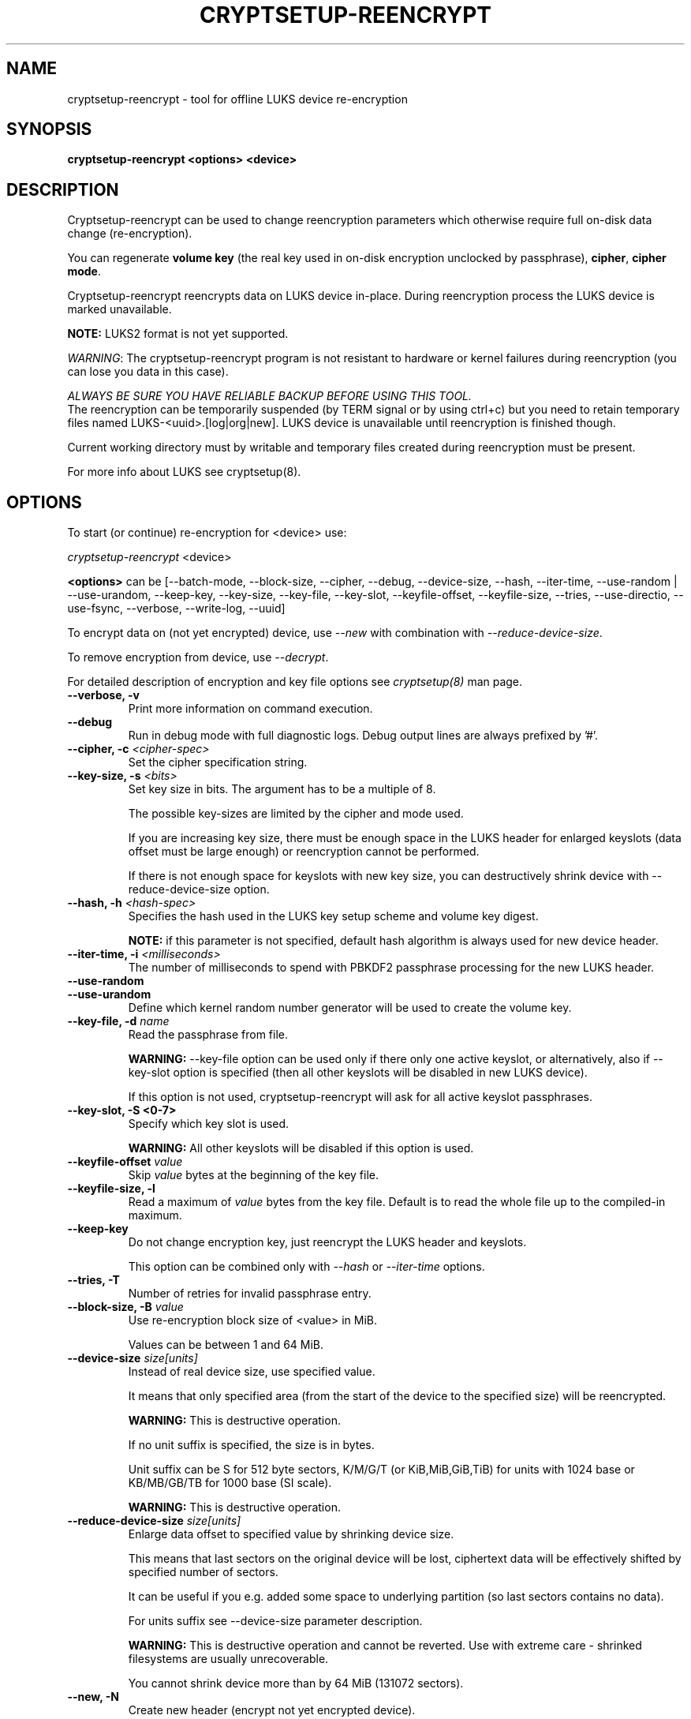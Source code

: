 .TH CRYPTSETUP-REENCRYPT "8" "September 2017" "cryptsetup-reencrypt" "Maintenance Commands"
.SH NAME
cryptsetup-reencrypt - tool for offline LUKS device re-encryption
.SH SYNOPSIS
.B cryptsetup-reencrypt <options> <device>
.SH DESCRIPTION
.PP
Cryptsetup-reencrypt can be used to change reencryption parameters
which otherwise require full on-disk data change (re-encryption).

You can regenerate \fBvolume key\fR (the real key used in on-disk encryption
unclocked by passphrase), \fBcipher\fR, \fBcipher mode\fR.

Cryptsetup-reencrypt reencrypts data on LUKS device in-place. During
reencryption process the LUKS device is marked unavailable.

\fBNOTE:\fR LUKS2 format is not yet supported.

\fIWARNING\fR: The cryptsetup-reencrypt program is not resistant to hardware
or kernel failures during reencryption (you can lose you data in this case).

\fIALWAYS BE SURE YOU HAVE RELIABLE BACKUP BEFORE USING THIS TOOL.\fR
.br
The reencryption can be temporarily suspended (by TERM signal or by
using ctrl+c) but you need to retain temporary files named LUKS-<uuid>.[log|org|new].
LUKS device is unavailable until reencryption is finished though.

Current working directory must by writable and temporary
files created during reencryption must be present.

For more info about LUKS see cryptsetup(8).
.PP
.SH OPTIONS
.TP
To start (or continue) re-encryption for <device> use:
.PP
\fIcryptsetup-reencrypt\fR <device>

\fB<options>\fR can be [\-\-batch-mode, \-\-block-size, \-\-cipher, \-\-debug,
\-\-device-size, \-\-hash, \-\-iter-time, \-\-use-random | \-\-use-urandom,
\-\-keep-key, \-\-key-size, \-\-key-file, \-\-key-slot, \-\-keyfile-offset,
\-\-keyfile-size, \-\-tries, \-\-use-directio, \-\-use-fsync, \-\-verbose, \-\-write-log,
\-\-uuid]

To encrypt data on (not yet encrypted) device, use \fI\-\-new\fR with combination
with \fI\-\-reduce-device-size\fR.

To remove encryption from device, use \fI\-\-decrypt\fR.

For detailed description of encryption and key file options see \fIcryptsetup(8)\fR
man page.
.TP
.B "\-\-verbose, \-v"
Print more information on command execution.
.TP
.B "\-\-debug"
Run in debug mode with full diagnostic logs. Debug output
lines are always prefixed by '#'.
.TP
.B "\-\-cipher, \-c" \fI<cipher-spec>\fR
Set the cipher specification string.
.TP
.B "\-\-key-size, \-s \fI<bits>\fR"
Set key size in bits. The argument has to be a multiple of  8.

The possible key-sizes are limited by the cipher and mode used.

If you are increasing key size, there must be enough space in the LUKS header
for enlarged keyslots (data offset must be large enough) or reencryption
cannot be performed.

If there is not enough space for keyslots with new key size,
you can destructively shrink device with \-\-reduce-device-size option.
.TP
.B "\-\-hash, \-h \fI<hash-spec>\fR"
Specifies the hash used in the LUKS key setup scheme and volume key digest.

\fBNOTE:\fR if this parameter is not specified, default hash algorithm is always used
for new device header.
.TP
.B "\-\-iter-time, \-i \fI<milliseconds>\fR"
The number of milliseconds to spend with PBKDF2 passphrase processing for the
new LUKS header.
.TP
.B "\-\-use-random"
.TP
.B "\-\-use-urandom"
Define which kernel random number generator will be used to create the volume key.
.TP
.B "\-\-key-file, \-d \fIname\fR"
Read the passphrase from file.

\fBWARNING:\fR \-\-key-file option can be used only if there only one active keyslot,
or alternatively, also if \-\-key-slot option is specified (then all other keyslots
will be disabled in new LUKS device).

If this option is not used, cryptsetup-reencrypt will ask for all active keyslot
passphrases.
.TP
.B "\-\-key-slot, \-S <0-7>"
Specify which key slot is used.

\fBWARNING:\fR All other keyslots will be disabled if this option is used.
.TP
.B "\-\-keyfile-offset \fIvalue\fR"
Skip \fIvalue\fR bytes at the beginning of the key file.
.TP
.B "\-\-keyfile-size, \-l"
Read a maximum of \fIvalue\fR bytes from the key file.
Default is to read the whole file up to the compiled-in
maximum.
.TP
.B "\-\-keep-key"
Do not change encryption key, just reencrypt the LUKS header and keyslots.

This option can be combined only with \fI\-\-hash\fR or \fI\-\-iter-time\fR
options.
.TP
.B "\-\-tries, \-T"
Number of retries for invalid passphrase entry.
.TP
.B "\-\-block-size, \-B \fIvalue\fR"
Use re-encryption block size of <value> in MiB.

Values can be between 1 and 64 MiB.
.TP
.B "\-\-device-size \fIsize[units]\fR"
Instead of real device size, use specified value.

It means that only specified area (from the start of the device
to the specified size) will be reencrypted.

\fBWARNING:\fR This is destructive operation.

If no unit suffix is specified, the size is in bytes.

Unit suffix can be S for 512 byte sectors, K/M/G/T (or KiB,MiB,GiB,TiB)
for units with 1024 base or KB/MB/GB/TB for 1000 base (SI scale).

\fBWARNING:\fR This is destructive operation.
.TP
.B "\-\-reduce-device-size \fIsize[units]\fR"
Enlarge data offset to specified value by shrinking device size.

This means that last sectors on the original device will be lost,
ciphertext data will be effectively shifted by specified
number of sectors.

It can be useful if you e.g. added some space to underlying
partition (so last sectors contains no data).

For units suffix see \-\-device-size parameter description.

\fBWARNING:\fR This is destructive operation and cannot be reverted.
Use with extreme care - shrinked filesystems are usually unrecoverable.

You cannot shrink device more than by 64 MiB (131072 sectors).
.TP
.B "\-\-new, \-N"
Create new header (encrypt not yet encrypted device).

This option must be used together with \-\-reduce-device-size.

\fBWARNING:\fR This is destructive operation and cannot be reverted.
.TP
.B "\-\-decrypt"
Remove encryption (decrypt already encrypted device and remove LUKS header).

\fBWARNING:\fR This is destructive operation and cannot be reverted.
.TP
.B "\-\-use-directio"
Use direct-io (O_DIRECT) for all read/write data operations related
to block device undergoing reencryption.

Useful if direct-io operations perform better than normal buffered
operations (e.g. in virtual environments).
.TP
.B "\-\-use-fsync"
Use fsync call after every written block. This applies for reencryption
log files as well.
.TP
.B "\-\-write-log"
Update log file after every block write. This can slow down reencryption
but will minimize data loss in the case of system crash.
.TP
.B "\-\-uuid" \fI<uuid>\fR
Use only while resuming an interrupted decryption process (see \-\-decrypt).

To find out what \fI<uuid>\fR to pass look for temporary files LUKS-<uuid>.[|log|org|new]
of the interrupted decryption process.
.TP
.B "\-\-batch-mode, \-q"
Suppresses all warnings and reencryption progress output.
.TP
.B "\-\-version"
Show the program version.
.SH RETURN CODES
Cryptsetup-reencrypt returns 0 on success and a non-zero value on error.

Error codes are: 1 wrong parameters, 2 no permission,
3 out of memory, 4 wrong device specified, 5 device already exists
or device is busy.
.SH EXAMPLES
.TP
Reencrypt /dev/sdb1 (change volume key)
cryptsetup-reencrypt /dev/sdb1
.TP
Reencrypt and also change cipher and cipher mode
cryptsetup-reencrypt /dev/sdb1 \-c aes-xts-plain64
.TP
Add LUKS encryption to not yet encrypted device

First, be sure you have space added to disk.

Or alternatively shrink filesystem in advance.
.br
Here we need 4096 512-bytes sectors (enough for 2x128 bit key).

fdisk \-u /dev/sdb # move sdb1 partition end + 4096 sectors
(or use resize2fs or tool for your filesystem and shrink it)

cryptsetup-reencrypt /dev/sdb1 \-\-new \-\-reduce-device-size 4096S
.TP
Remove LUKS encryption completely

cryptsetup-reencrypt /dev/sdb1 \-\-decrypt

.SH REPORTING BUGS
Report bugs, including ones in the documentation, on
the cryptsetup mailing list at <dm-crypt@saout.de>
or in the 'Issues' section on LUKS website.
Please attach the output of the failed command with the
\-\-debug option added.
.SH AUTHORS
Cryptsetup-reencrypt was written by Milan Broz <gmazyland@gmail.com>.
.SH COPYRIGHT
Copyright \(co 2012-2017 Milan Broz
.br
Copyright \(co 2012-2017 Red Hat, Inc.

This is free software; see the source for copying conditions.  There is NO
warranty; not even for MERCHANTABILITY or FITNESS FOR A PARTICULAR PURPOSE.
.SH SEE ALSO
The project website at \fBhttps://gitlab.com/cryptsetup/cryptsetup\fR
